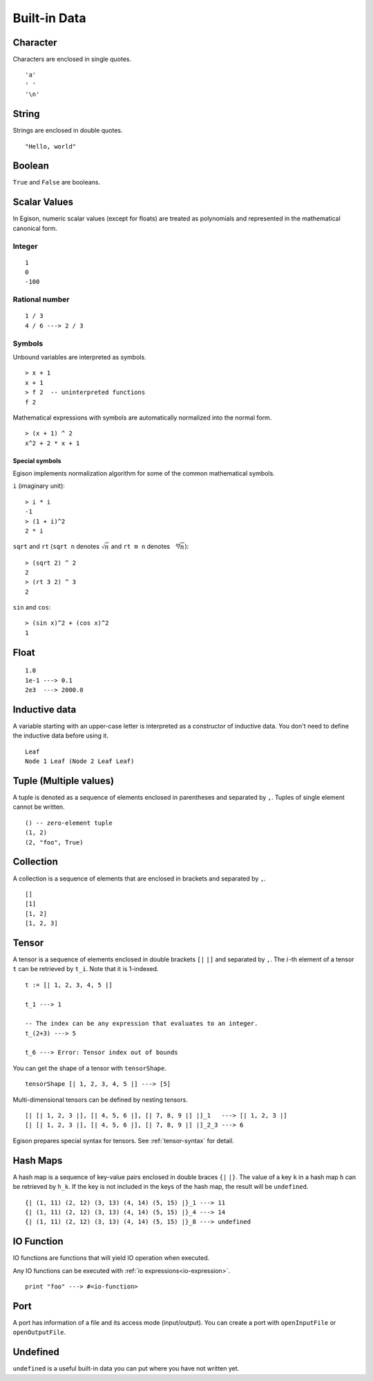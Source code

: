 =============
Built-in Data
=============

.. highlight:: haskell

Character
=========

Characters are enclosed in single quotes.

::

   'a'
   ' '
   '\n'

String
======

Strings are enclosed in double quotes.

::

   "Hello, world"


Boolean
=======

``True`` and ``False`` are booleans.

Scalar Values
=============

In Egison, numeric scalar values (except for floats) are treated as polynomials
and represented in the mathematical canonical form.

Integer
-------

::

   1
   0
   -100

Rational number
---------------

::

   1 / 3
   4 / 6 ---> 2 / 3

Symbols
-------

Unbound variables are interpreted as symbols.

::

   > x + 1
   x + 1
   > f 2  -- uninterpreted functions
   f 2

Mathematical expressions with symbols are automatically normalized into the normal form.

::

   > (x + 1) ^ 2
   x^2 + 2 * x + 1

Special symbols
```````````````

Egison implements normalization algorithm for some of the common mathematical symbols.

``i`` (imaginary unit):
::

   > i * i
   -1
   > (1 + i)^2
   2 * i

``sqrt`` and ``rt`` (``sqrt n`` denotes :math:`\sqrt{n}` and ``rt m n`` denotes :math:`\sqrt[m]{n}`):
::

   > (sqrt 2) ^ 2
   2
   > (rt 3 2) ^ 3
   2

``sin`` and ``cos``:
::

   > (sin x)^2 + (cos x)^2
   1


Float
=====

::

   1.0
   1e-1 ---> 0.1
   2e3  ---> 2000.0

.. _inductive-data:

Inductive data
==============

A variable starting with an upper-case letter is interpreted as a constructor of inductive data.
You don't need to define the inductive data before using it.

::

   Leaf
   Node 1 Leaf (Node 2 Leaf Leaf)


Tuple (Multiple values)
=======================

A tuple is denoted as a sequence of elements enclosed in parentheses and separated by ``,``.
Tuples of single element cannot be written.

::

   () -- zero-element tuple
   (1, 2)
   (2, "foo", True)


Collection
==========

A collection is a sequence of elements that are enclosed in brackets and separated by ``,``.

::

   []
   [1]
   [1, 2]
   [1, 2, 3]

Tensor
======

A tensor is a sequence of elements enclosed in double brackets ``[|`` ``|]`` and separated by ``,``.
The :math:`i`-th element of a tensor ``t`` can be retrieved by ``t_i``. Note that it is 1-indexed.

::

   t := [| 1, 2, 3, 4, 5 |]

   t_1 ---> 1

   -- The index can be any expression that evaluates to an integer.
   t_(2+3) ---> 5

   t_6 ---> Error: Tensor index out of bounds

You can get the shape of a tensor with ``tensorShape``.

::

   tensorShape [| 1, 2, 3, 4, 5 |] ---> [5]

Multi-dimensional tensors can be defined by nesting tensors.

::

   [| [| 1, 2, 3 |], [| 4, 5, 6 |], [| 7, 8, 9 |] |]_1   ---> [| 1, 2, 3 |]
   [| [| 1, 2, 3 |], [| 4, 5, 6 |], [| 7, 8, 9 |] |]_2_3 ---> 6

Egison prepares special syntax for tensors.
See :ref:`tensor-syntax` for detail.


.. _hash-maps:

Hash Maps
=========

A hash map is a sequence of key-value pairs enclosed in double braces ``{|`` ``|}``.
The value of a key ``k`` in a hash map ``h`` can be retrieved by ``h_k``.
If the key is not included in the keys of the hash map, the result will be ``undefined``.

::

   {| (1, 11) (2, 12) (3, 13) (4, 14) (5, 15) |}_1 ---> 11
   {| (1, 11) (2, 12) (3, 13) (4, 14) (5, 15) |}_4 ---> 14
   {| (1, 11) (2, 12) (3, 13) (4, 14) (5, 15) |}_8 ---> undefined

IO Function
===========

IO functions are functions that will yield IO operation when executed.

Any IO functions can be executed with :ref:`io expressions<io-expression>`.

::

   print "foo" ---> #<io-function>

Port
====

A port has information of a file and its access mode (input/output).
You can create a port with ``openInputFile`` or ``openOutputFile``.

Undefined
=========

``undefined`` is a useful built-in data you can put where you have not written yet.
